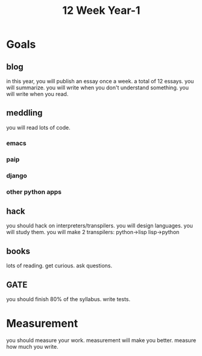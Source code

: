 #+TITLE: 12 Week Year-1

* Goals
** blog
in this year, you will publish an essay once a week.
a total of 12 essays.
you will summarize.
you will write when you don't understand something.
you will write when you read.
** meddling
you will read lots of code.
*** emacs
*** paip
*** django
*** other python apps
** hack
you should hack on interpreters/transpilers.
you will design languages.
you will study them.
you will make 2 transpilers:
python->lisp
lisp->python
** books
lots of reading.
get curious.
ask questions.
** GATE
you should finish 80% of the syllabus.
write tests.
* Measurement
you should measure your work.
measurement will make you better.
measure how much you write.
